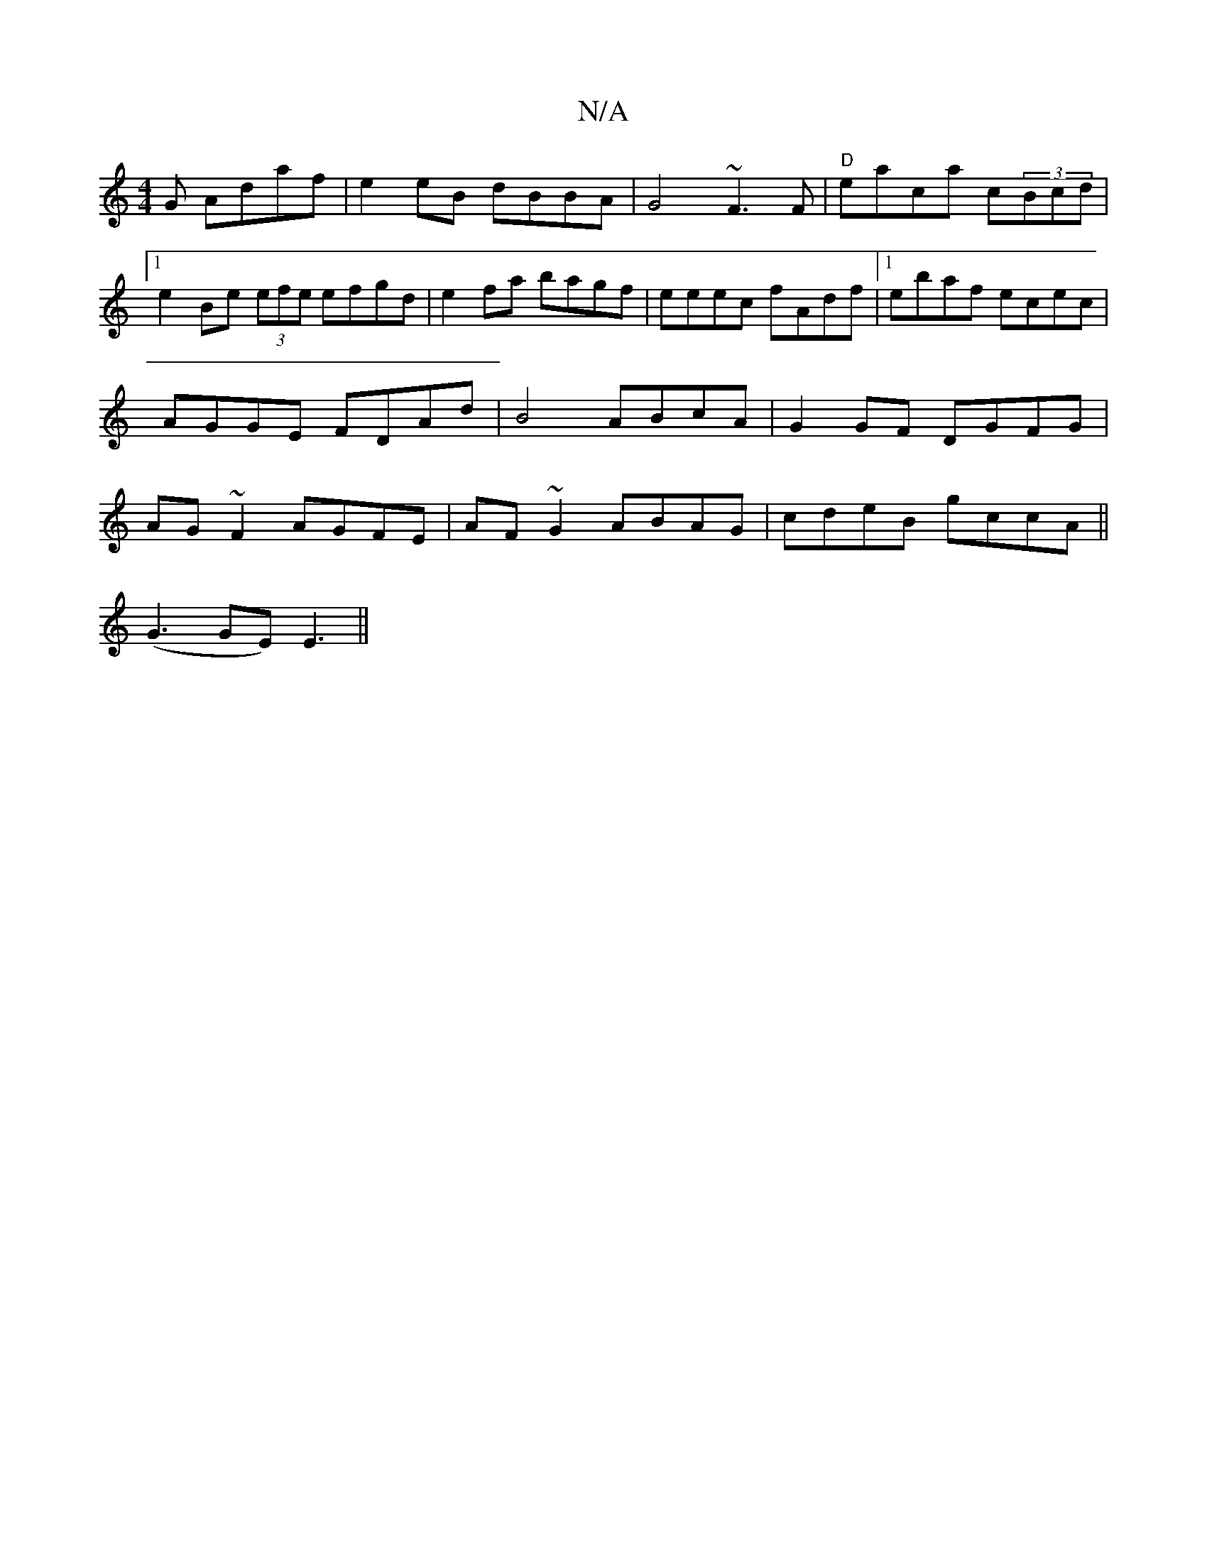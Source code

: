X:1
T:N/A
M:4/4
R:N/A
K:Cmajor
G Adaf|e2eB dBBA|G4 ~F3F |"D"eaca c(3Bcd |1 e2 Be (3efe efgd|e2fa bagf|eeec fAdf|1 ebaf ecec|AGGE FDAd|B4 ABcA|G2GF DGFG|AG ~F2 AGFE|AF~G2 ABAG|cdeB gccA||
(G3 GE)E3 ||

|:DB, A,2:|
|d2 GF | Aced e2 e